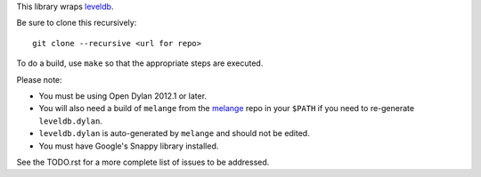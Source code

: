 This library wraps `leveldb`_.

Be sure to clone this recursively::

    git clone --recursive <url for repo>

To do a build, use ``make`` so that the appropriate steps
are executed.

Please note:

* You must be using Open Dylan 2012.1 or later.
* You will also need a build of ``melange`` from the
  `melange`_ repo in your ``$PATH`` if you need to
  re-generate ``leveldb.dylan``.
* ``leveldb.dylan`` is auto-generated by ``melange``
  and should not be edited.
* You must have Google's Snappy library installed.

See the TODO.rst for a more complete list of issues to be
addressed.

.. _leveldb: https://code.google.com/p/leveldb/
.. _melange: https://github.com/dylan-lang/melange
